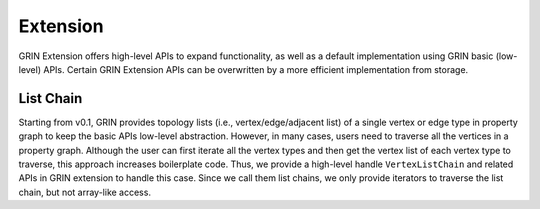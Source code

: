 Extension
--------------

GRIN Extension offers high-level APIs to expand functionality, as well as a 
default implementation using GRIN basic (low-level) APIs. 
Certain GRIN Extension APIs can be overwritten by a more efficient 
implementation from storage.

List Chain
^^^^^^^^^^^

Starting from v0.1, GRIN provides topology lists (i.e., vertex/edge/adjacent list) 
of a single vertex or edge type in property graph to keep the basic APIs 
low-level abstraction. However, in many cases, users need to traverse all the 
vertices in a property graph. Although the user can first iterate all the vertex 
types and then get the vertex list of each vertex type to traverse, this approach 
increases boilerplate code. Thus, we provide a high-level handle ``VertexListChain`` 
and related APIs in GRIN extension to handle this case. 
Since we call them list chains, we only provide iterators to traverse the 
list chain, but not array-like access.
